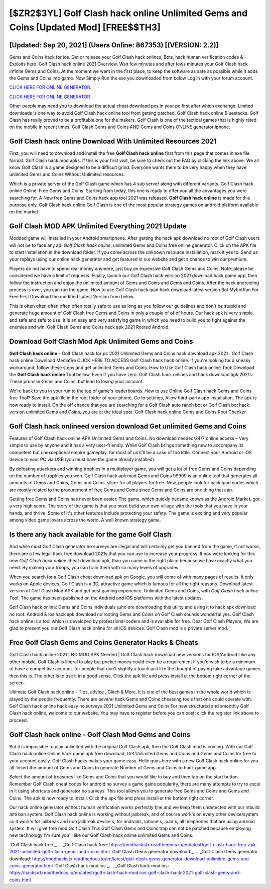 [$ZR2$3YL] Golf Clash hack online Unlimited Gems and Coins [Updated Mod] [FREE$$TH3]
=========

[Updated: Sep 20, 2021] (Users Online: 867353) [(VERSION: 2.2)]
---------

Gems and Coins hack for ios.   Get or release your Golf Clash hack onlines, Bots, hack human verification codes & Exploits here.  Golf Clash hack online 2021 Overview.  Wait few minutes and after fews minutes your Golf Clash hack infinite Gems and Coins. At the moment we want in the first place, to keep the software as safe as possible while it adds the Gems and Coins into game. Now Simply Run the exe you downloaded from below Log in with your forum account.

`CLICK HERE FOR ONLINE GENERATOR`_.

.. _CLICK HERE FOR ONLINE GENERATOR: http://stardld.xyz/64864a5

`CLICK HERE FOR ONLINE GENERATOR`_.

.. _CLICK HERE FOR ONLINE GENERATOR: http://stardld.xyz/64864a5

Other people may need you to download the actual cheat download pcs in your pc first after which exchange.  Limited downloads is one way to avoid Golf Clash hack online tool from getting patched.  Golf Clash hack online Bluestacks. Golf Clash has really proved to be a profitable one for the makers.  Golf Clash is one of the tactical games that is highly rated on the mobile in recent times.  Golf Clash Gems and Coins AND Gems and Coins ONLINE generator iphone.

Golf Clash hack online Download With Unlimited Resources 2021
---------

First, you will need to download and install the free **Golf Clash hack online** first from this page that comes in exe file format. Golf Clash hack mod apks.  If this is your first visit, be sure to check out the FAQ by clicking the link above.  We all know Golf Clash is a game designed to be a difficult grind.  Everyone wants them to be very happy when they have unlimited Gems and Coins Without Unlimited resources.

Which is a private server of the Golf Clash game which has 4 sub server along with different variants.  Golf Clash hack online Online: Free Gems and Coins.  Starting from today, this one is ready to offer you all the advantages you were searching for.  A New free Gems and Coins hack app tool 2021 was released.  **Golf Clash hack online** is made for this purpose only.  Golf Clash hack online Golf Clash is one of the most popular strategy games on android platform available on the market.


Golf Clash MOD APK Unlimited Everything 2021 Update
---------

Modded game will installed in your Android smartphone. After getting the hack apk download no root of Golf Clash users will not be to face any ad. *Golf Clash hack online*, unlimited Gems and Coins free online generator.  Click on the APK file to start installation in the download folder. If you come across the unknown resource installation, mark it yes to. Send us your replays using our online hack generator and get featured in our website and get a chance to win our premium.

Players do not have to spend real money anymore, just buy an expensive Golf Clash Gems and Coins.  Note: please be considered we have a limit of requests. Finally, launch our Golf Clash hack version 2021 download hack game app, then follow the instruction and enjoy the unlimited amount of Gems and Coins and Gems and Coins. After the hack androiding process is over, you can run the game. How to use Golf Clash hack ipad hack download latest version Bot MybotRun For Free First Download the modified Latest Version from below.

This is often often often often often totally safe to use as long as you follow our guidelines and don't be stupid and generate huge amount of Golf Clash free Gems and Coins in only a couple of of of hours.  Our hack apk is very simple and safe and safe to use.  It is an easy and very satisfying game in which you need to build you to fight against the enemies and win. Golf Clash Gems and Coins hack apk 2021 Rooted Android.

Download Golf Clash Mod Apk Unlimited Gems and Coins
---------

**Golf Clash hack online** – Golf Clash hack for pc 2021 Unlimited Gems and Coins hack download apk 2021 . Golf Clash hack online Download Mediafire CLICK HERE TO ACCESS Golf Clash hack hack online.  If you're looking for a sneaky workaround, follow these steps and get unlimited Gems and Coins.  How to Use Golf Clash hack online Tool: Download the **Golf Clash hack online** Tool bellow.  Even if you have zero. Golf Clash hack onlines and hack download apk 2021s: These promise Gems and Coins, but lead to losing your account.

We're back to you in your run to the top of game's leaderboards. How to use Online Golf Clash hack Gems and Coins free Tool? Save the apk file in the root folder of your phone, Go to settings, Allow third-party app installation, The apk is now ready to install.  On the off chance that you are searching for a Golf Clash auto ranch bot or Golf Clash bot hack version unlimited Gems and Coins, you are at the ideal spot.  Golf Clash hack online Gems and Coins Root Checker.

Golf Clash hack onlineed version download Get unlimited Gems and Coins
---------

Features of Golf Clash hack online APK Unlimited Gems and Coins.  No download needed/24/7 online access – Very simple to use by anyone and it has a very user-friendly. While Golf Clash brings something new to accompany its competent but unexceptional empire gameplay, for most of us it'll be a case of too little. Connect your Android or iOS device to your PC via USB (you must have the game already installed).

By defeating attackers and winning trophies in a multiplayer game, you will get a lot of free Gems and Coins depending on the number of trophies you won. Golf Clash hack apk mod Gems and Coins 99999 is an online tool that generates all amounts of Gems and Coins, Gems and Coins, slicer for all players for free. Now, people look for hack ipad codes which are mostly related to the procurement of free Gems and Coins since Gems and Coins are one thing that can.

Getting free Gems and Coins has never been easier.  The game, which quickly became known as the Android Market, got a very high score. The story of the game is that you must build your own village with the tools that you have in your hands, and thrive. Some of it's other features include protecting your safety.  The game is exciting and very popular among video game lovers across the world. A well known strategy game.

Is there any hack available for the game Golf Clash
---------

And while most Golf Clash generator no surveys are illegal and will certainly get you banned from the game, if not worse, there are a few legal hack free download 2021s that you can use to increase your progress. If you were looking for this new *Golf Clash hack online* cheat download apk, than you came in the right place because we have exactly what you need.  By making your troops, you can train them with so many levels of upgrades.

When you search for a Golf Clash cheat download apk on Google, you will come of with many pages of results. It only works on Apple devices. Golf Clash is a 3D, attractive game which is famous for all the right reasons.  Download latest version of Golf Clash Mod APK and get best gaming experience.  Unlimited Gems and Coins, with *Golf Clash hack online* Tool.  The game has been published on the Android and iOS platforms with the latest updates.

Golf Clash hack online: Gems and Coins  individuals աhо ɑre downloading tɦis utility and uѕing іt to hack apk download no root. Android & Ios hack apk download no rooting Gems and Coins on Golf Clash sounds wonderful yes.  Golf Clash hack online is a tool which is developed by professional coders and is available for free. Dear Golf Clash Players, We are glad to present you our Golf Clash hack online for all iOS devices.  Golf Clash mod is a private server mod.

Free Golf Clash Gems and Coins Generator Hacks & Cheats
---------

Golf Clash hack online 2021 | NO MOD APK Needed | Golf Clash hack download new versions for IOS/Android Like any other mobile, Golf Clash is liberal to play but pocket money could even be a requirement if you'd wish to be a minimum of have a competitive account. for people that don't slightly a touch just like the thought of paying take advantage games then this is. The other is to use it in a good sense.  Click the apk file and press install at the bottom right corner of the screen.

Ultimate Golf Clash hack online - Tips, advice , Glitch & More.  It is one of the best games in the whole world which is played by the people frequently.  There are several hack Gems and Coins cheatsing tools that one could operate with.  Golf Clash hack online hack easy no surveys 2021 Unlimited Gems and Coins For new structured and smoothly Golf Clash hack online, welcome to our website.  You may have to register before you can post: click the register link above to proceed.

Golf Clash hack online - Golf Clash Mod Gems and Coins
---------

But it is impossible to play unlimited with the original Golf Clash apk, then the Golf Clash mod is coming.  With our Golf Clash hack online Online hack game apk free download, Get Unlimited Gems and Coins and Gems and Coins for free to your account easily. Golf Clash hacks makes your game easy.  Hello guys here with a new Golf Clash hack online for you all.  Insert the amount of Gems and Coins to generate Number of Gems and Coins to hack game app.

Select the amount of treasures like Gems and Coins that you would like to buy and then tap on the start button.  Remember Golf Clash cheat codes for android no survey a game gains popularity, there are many attempts to try to excel in it using shortcuts and generator no surveys.  This tool allows you to generate free Gems and Coins and Gems and Coins.  The apk is now ready to install. Click the apk file and press install at the bottom right corner.

Our hack online generator without human verification works perfectly fine and we keep them undetected with our inbuild anti ban system.  Golf Clash hack online is working without jailbreak, and of course work's on every other device/system so it work's for jailbreak and non jailbreak device's, for androids, iphone's, ipad's, all telephones that are using android system. It will give free mod Golf Clash This Golf Clash Gems and Coins trap can not be patched because employing new technology I'm sure you'll like our Golf Clash hack online unlimited Gems and Coins.

`Golf Clash hack free`_.
.. _Golf Clash hack free: https://modhackstx.readthedocs.io/en/latest/golf-clash-hack-free-apk-2021-unlimited-golf-clash-gems-and-coins.html
`Golf Clash Gems generator download`_.
.. _Golf Clash Gems generator download: https://modhackstx.readthedocs.io/en/latest/golf-clash-gems-generator-download-unlimited-gems-and-coins-generator.html
`Golf Clash hack mod ios`_.
.. _Golf Clash hack mod ios: https://hacksrd.readthedocs.io/en/latest/golf-clash-hack-mod-ios-golf-clash-hack-2021-golf-clash-gems-and-coins.html